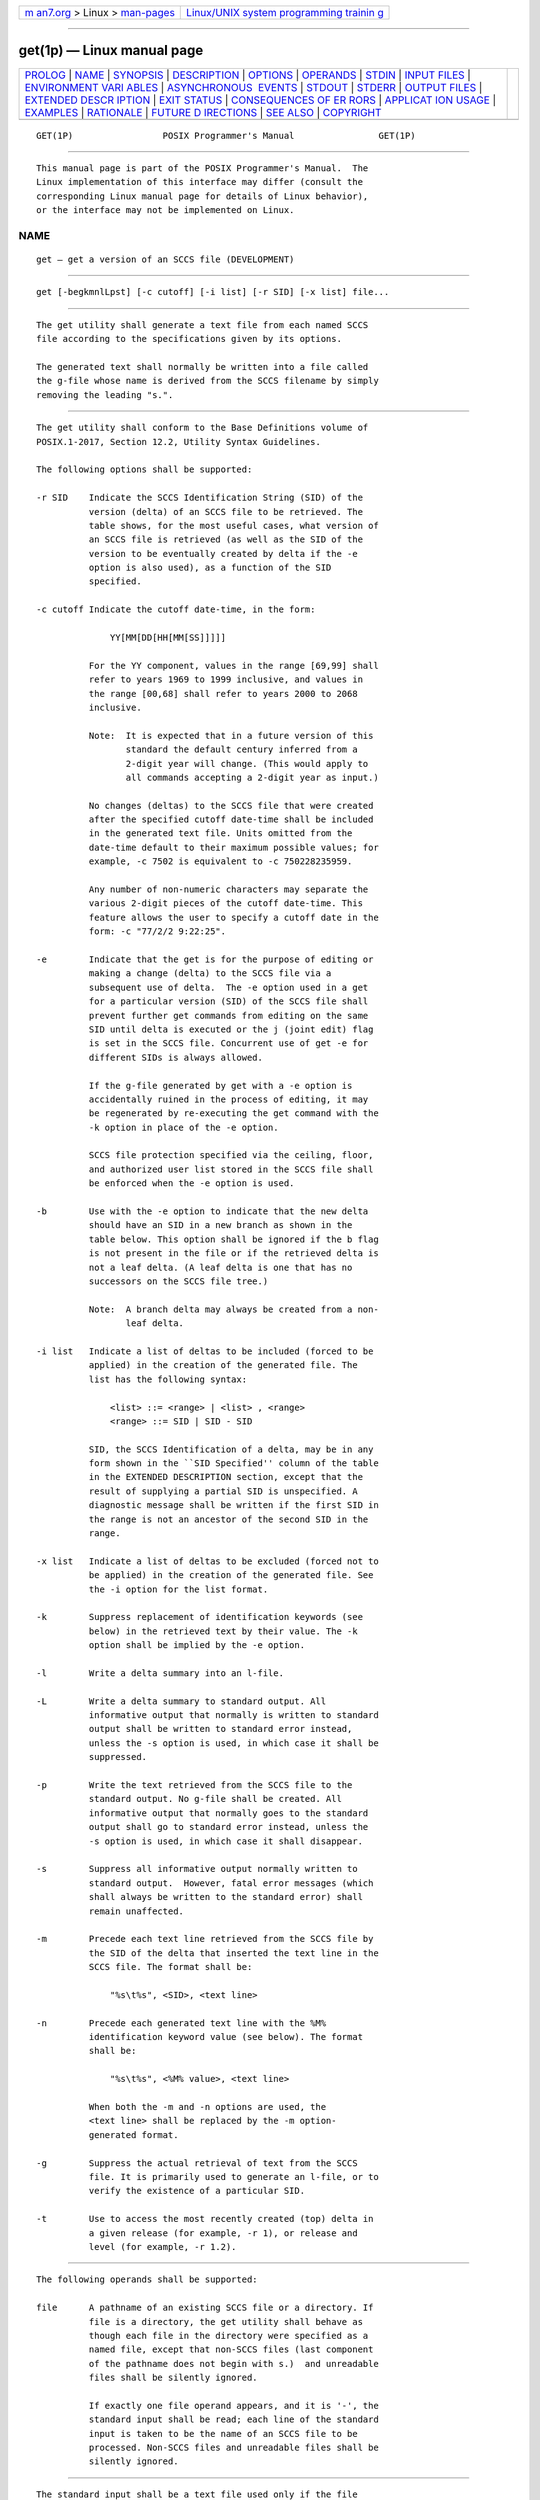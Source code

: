 .. container:: page-top

.. container:: nav-bar

   +----------------------------------+----------------------------------+
   | `m                               | `Linux/UNIX system programming   |
   | an7.org <../../../index.html>`__ | trainin                          |
   | > Linux >                        | g <http://man7.org/training/>`__ |
   | `man-pages <../index.html>`__    |                                  |
   +----------------------------------+----------------------------------+

--------------

get(1p) — Linux manual page
===========================

+-----------------------------------+-----------------------------------+
| `PROLOG <#PROLOG>`__ \|           |                                   |
| `NAME <#NAME>`__ \|               |                                   |
| `SYNOPSIS <#SYNOPSIS>`__ \|       |                                   |
| `DESCRIPTION <#DESCRIPTION>`__ \| |                                   |
| `OPTIONS <#OPTIONS>`__ \|         |                                   |
| `OPERANDS <#OPERANDS>`__ \|       |                                   |
| `STDIN <#STDIN>`__ \|             |                                   |
| `INPUT FILES <#INPUT_FILES>`__ \| |                                   |
| `ENVIRONMENT VARI                 |                                   |
| ABLES <#ENVIRONMENT_VARIABLES>`__ |                                   |
| \|                                |                                   |
| `ASYNCHRONOUS                     |                                   |
|  EVENTS <#ASYNCHRONOUS_EVENTS>`__ |                                   |
| \| `STDOUT <#STDOUT>`__ \|        |                                   |
| `STDERR <#STDERR>`__ \|           |                                   |
| `OUTPUT FILES <#OUTPUT_FILES>`__  |                                   |
| \|                                |                                   |
| `EXTENDED DESCR                   |                                   |
| IPTION <#EXTENDED_DESCRIPTION>`__ |                                   |
| \| `EXIT STATUS <#EXIT_STATUS>`__ |                                   |
| \|                                |                                   |
| `CONSEQUENCES OF ER               |                                   |
| RORS <#CONSEQUENCES_OF_ERRORS>`__ |                                   |
| \|                                |                                   |
| `APPLICAT                         |                                   |
| ION USAGE <#APPLICATION_USAGE>`__ |                                   |
| \| `EXAMPLES <#EXAMPLES>`__ \|    |                                   |
| `RATIONALE <#RATIONALE>`__ \|     |                                   |
| `FUTURE D                         |                                   |
| IRECTIONS <#FUTURE_DIRECTIONS>`__ |                                   |
| \| `SEE ALSO <#SEE_ALSO>`__ \|    |                                   |
| `COPYRIGHT <#COPYRIGHT>`__        |                                   |
+-----------------------------------+-----------------------------------+
| .. container:: man-search-box     |                                   |
+-----------------------------------+-----------------------------------+

::

   GET(1P)                 POSIX Programmer's Manual                GET(1P)


-----------------------------------------------------

::

          This manual page is part of the POSIX Programmer's Manual.  The
          Linux implementation of this interface may differ (consult the
          corresponding Linux manual page for details of Linux behavior),
          or the interface may not be implemented on Linux.

NAME
-------------------------------------------------

::

          get — get a version of an SCCS file (DEVELOPMENT)


---------------------------------------------------------

::

          get [-begkmnlLpst] [-c cutoff] [-i list] [-r SID] [-x list] file...


---------------------------------------------------------------

::

          The get utility shall generate a text file from each named SCCS
          file according to the specifications given by its options.

          The generated text shall normally be written into a file called
          the g-file whose name is derived from the SCCS filename by simply
          removing the leading "s.".


-------------------------------------------------------

::

          The get utility shall conform to the Base Definitions volume of
          POSIX.1‐2017, Section 12.2, Utility Syntax Guidelines.

          The following options shall be supported:

          -r SID    Indicate the SCCS Identification String (SID) of the
                    version (delta) of an SCCS file to be retrieved. The
                    table shows, for the most useful cases, what version of
                    an SCCS file is retrieved (as well as the SID of the
                    version to be eventually created by delta if the -e
                    option is also used), as a function of the SID
                    specified.

          -c cutoff Indicate the cutoff date-time, in the form:

                        YY[MM[DD[HH[MM[SS]]]]]

                    For the YY component, values in the range [69,99] shall
                    refer to years 1969 to 1999 inclusive, and values in
                    the range [00,68] shall refer to years 2000 to 2068
                    inclusive.

                    Note:  It is expected that in a future version of this
                           standard the default century inferred from a
                           2-digit year will change. (This would apply to
                           all commands accepting a 2-digit year as input.)

                    No changes (deltas) to the SCCS file that were created
                    after the specified cutoff date-time shall be included
                    in the generated text file. Units omitted from the
                    date-time default to their maximum possible values; for
                    example, -c 7502 is equivalent to -c 750228235959.

                    Any number of non-numeric characters may separate the
                    various 2-digit pieces of the cutoff date-time. This
                    feature allows the user to specify a cutoff date in the
                    form: -c "77/2/2 9:22:25".

          -e        Indicate that the get is for the purpose of editing or
                    making a change (delta) to the SCCS file via a
                    subsequent use of delta.  The -e option used in a get
                    for a particular version (SID) of the SCCS file shall
                    prevent further get commands from editing on the same
                    SID until delta is executed or the j (joint edit) flag
                    is set in the SCCS file. Concurrent use of get -e for
                    different SIDs is always allowed.

                    If the g-file generated by get with a -e option is
                    accidentally ruined in the process of editing, it may
                    be regenerated by re-executing the get command with the
                    -k option in place of the -e option.

                    SCCS file protection specified via the ceiling, floor,
                    and authorized user list stored in the SCCS file shall
                    be enforced when the -e option is used.

          -b        Use with the -e option to indicate that the new delta
                    should have an SID in a new branch as shown in the
                    table below. This option shall be ignored if the b flag
                    is not present in the file or if the retrieved delta is
                    not a leaf delta. (A leaf delta is one that has no
                    successors on the SCCS file tree.)

                    Note:  A branch delta may always be created from a non-
                           leaf delta.

          -i list   Indicate a list of deltas to be included (forced to be
                    applied) in the creation of the generated file. The
                    list has the following syntax:

                        <list> ::= <range> | <list> , <range>
                        <range> ::= SID | SID - SID

                    SID, the SCCS Identification of a delta, may be in any
                    form shown in the ``SID Specified'' column of the table
                    in the EXTENDED DESCRIPTION section, except that the
                    result of supplying a partial SID is unspecified. A
                    diagnostic message shall be written if the first SID in
                    the range is not an ancestor of the second SID in the
                    range.

          -x list   Indicate a list of deltas to be excluded (forced not to
                    be applied) in the creation of the generated file. See
                    the -i option for the list format.

          -k        Suppress replacement of identification keywords (see
                    below) in the retrieved text by their value. The -k
                    option shall be implied by the -e option.

          -l        Write a delta summary into an l-file.

          -L        Write a delta summary to standard output. All
                    informative output that normally is written to standard
                    output shall be written to standard error instead,
                    unless the -s option is used, in which case it shall be
                    suppressed.

          -p        Write the text retrieved from the SCCS file to the
                    standard output. No g-file shall be created. All
                    informative output that normally goes to the standard
                    output shall go to standard error instead, unless the
                    -s option is used, in which case it shall disappear.

          -s        Suppress all informative output normally written to
                    standard output.  However, fatal error messages (which
                    shall always be written to the standard error) shall
                    remain unaffected.

          -m        Precede each text line retrieved from the SCCS file by
                    the SID of the delta that inserted the text line in the
                    SCCS file. The format shall be:

                        "%s\t%s", <SID>, <text line>

          -n        Precede each generated text line with the %M%
                    identification keyword value (see below). The format
                    shall be:

                        "%s\t%s", <%M% value>, <text line>

                    When both the -m and -n options are used, the
                    <text line> shall be replaced by the -m option-
                    generated format.

          -g        Suppress the actual retrieval of text from the SCCS
                    file. It is primarily used to generate an l-file, or to
                    verify the existence of a particular SID.

          -t        Use to access the most recently created (top) delta in
                    a given release (for example, -r 1), or release and
                    level (for example, -r 1.2).


---------------------------------------------------------

::

          The following operands shall be supported:

          file      A pathname of an existing SCCS file or a directory. If
                    file is a directory, the get utility shall behave as
                    though each file in the directory were specified as a
                    named file, except that non-SCCS files (last component
                    of the pathname does not begin with s.)  and unreadable
                    files shall be silently ignored.

                    If exactly one file operand appears, and it is '-', the
                    standard input shall be read; each line of the standard
                    input is taken to be the name of an SCCS file to be
                    processed. Non-SCCS files and unreadable files shall be
                    silently ignored.


---------------------------------------------------

::

          The standard input shall be a text file used only if the file
          operand is specified as '-'.  Each line of the text file shall be
          interpreted as an SCCS pathname.


---------------------------------------------------------------

::

          The SCCS files shall be files of an unspecified format.


-----------------------------------------------------------------------------------

::

          The following environment variables shall affect the execution of
          get:

          LANG      Provide a default value for the internationalization
                    variables that are unset or null. (See the Base
                    Definitions volume of POSIX.1‐2017, Section 8.2,
                    Internationalization Variables for the precedence of
                    internationalization variables used to determine the
                    values of locale categories.)

          LC_ALL    If set to a non-empty string value, override the values
                    of all the other internationalization variables.

          LC_CTYPE  Determine the locale for the interpretation of
                    sequences of bytes of text data as characters (for
                    example, single-byte as opposed to multi-byte
                    characters in arguments and input files).

          LC_MESSAGES
                    Determine the locale that should be used to affect the
                    format and contents of diagnostic messages written to
                    standard error, and informative messages written to
                    standard output (or standard error, if the -p option is
                    used).

          NLSPATH   Determine the location of message catalogs for the
                    processing of LC_MESSAGES.

          TZ        Determine the timezone in which the times and dates
                    written in the SCCS file are evaluated. If the TZ
                    variable is unset or NULL, an unspecified system
                    default timezone is used.


-------------------------------------------------------------------------------

::

          Default.


-----------------------------------------------------

::

          For each file processed, get shall write to standard output the
          SID being accessed and the number of lines retrieved from the
          SCCS file, in the following format:

              "%s\n%d lines\n", <SID>, <number of lines>

          If the -e option is used, the SID of the delta to be made shall
          appear after the SID accessed and before the number of lines
          generated, in the POSIX locale:

              "%s\nnew delta %s\n%d lines\n", <SID accessed>,
                  <SID to be made>, <number of lines>

          If there is more than one named file or if a directory or
          standard input is named, each pathname shall be written before
          each of the lines shown in one of the preceding formats:

              "\n%s:\n", <pathname>

          If the -L option is used, a delta summary shall be written
          following the format specified below for l-files.

          If the -i option is used, included deltas shall be listed
          following the notation, in the POSIX locale:

              "Included:\n"

          If the -x option is used, excluded deltas shall be listed
          following the notation, in the POSIX locale:

              "Excluded:\n"

          If the -p or -L options are specified, the standard output shall
          consist of the text retrieved from the SCCS file.


-----------------------------------------------------

::

          The standard error shall be used only for diagnostic messages,
          except if the -p or -L options are specified, it shall include
          all informative messages normally sent to standard output.


-----------------------------------------------------------------

::

          Several auxiliary files may be created by get.  These files are
          known generically as the g-file, l-file, p-file, and z-file.  The
          letter before the <hyphen-minus> is called the tag.  An auxiliary
          filename shall be formed from the SCCS filename: the application
          shall ensure that the last component of all SCCS filenames is of
          the form s.module-name; the auxiliary files shall be named by
          replacing the leading s with the tag. The g-file shall be an
          exception to this scheme: the g-file is named by removing the s.
          prefix. For example, for s.xyz.c, the auxiliary filenames would
          be xyz.c, l.xyz.c, p.xyz.c, and z.xyz.c, respectively.

          The g-file, which contains the generated text, shall be created
          in the current directory (unless the -p option is used). A g-file
          shall be created in all cases, whether or not any lines of text
          were generated by the get.  It shall be owned by the real user.
          If the -k option is used or implied, the g-file shall be writable
          by the owner only (read-only for everyone else); otherwise, it
          shall be read-only. Only the real user need have write permission
          in the current directory.

          The l-file shall contain a table showing which deltas were
          applied in generating the retrieved text. The l-file shall be
          created in the current directory if the -l option is used; it
          shall be read-only and it is owned by the real user.  Only the
          real user need have write permission in the current directory.

          Lines in the l-file shall have the following format:

              "%c%c%c %s\t%s %s\n", <code1>, <code2>, <code3>,
                  <SID>, <date-time>, <login>

          where the entries are:

          <code1>   A <space> if the delta was applied; '*' otherwise.

          <code2>   A <space> if the delta was applied or was not applied
                    and ignored; '*' if the delta was not applied and was
                    not ignored.

          <code3>   A character indicating a special reason why the delta
                    was or was not applied:

                    I     Included.

                    X     Excluded.

                    C     Cut off (by a -c option).

          <date-time>
                    Date and time (using the format of the date utility's
                    %y/%m/%d %T conversion specification format) of
                    creation.

          <login>   Login name of person who created delta.

          The comments and MR data shall follow on subsequent lines,
          indented one <tab>.  A blank line shall terminate each entry.

          The p-file shall be used to pass information resulting from a get
          with a -e option along to delta.  Its contents shall also be used
          to prevent a subsequent execution of get with a -e option for the
          same SID until delta is executed or the joint edit flag, j, is
          set in the SCCS file. The p-file shall be created in the
          directory containing the SCCS file and the application shall
          ensure that the effective user has write permission in that
          directory. It shall be writable by owner only, and owned by the
          effective user. Each line in the p-file shall have the following
          format:

              "%s %s %s %s%s%s\n", <g-file SID>,
                  <SID of new delta>, <login-name of real user>,
                  <date-time>, <i-value>, <x-value>

          where <i‐value> uses the format "" if no -i option was specified,
          and shall use the format:

              " -i%s", <-i option option-argument>

          if a -i option was specified and <x‐value> uses the format "" if
          no -x option was specified, and shall use the format:

              " -x%s", <-x option option-argument>

          if a -x option was specified. There can be an arbitrary number of
          lines in the p-file at any time; no two lines shall have the same
          new delta SID.

          The z-file shall serve as a lock-out mechanism against
          simultaneous updates. Its contents shall be the binary process ID
          of the command (that is, get) that created it. The z-file shall
          be created in the directory containing the SCCS file for the
          duration of get.  The same protection restrictions as those for
          the p-file shall apply for the z-file.  The z-file shall be
          created read-only.


---------------------------------------------------------------------------------

::

    ┌────────────────────────────────────────────────────────────────────────────┐
    │                Determination of SCCS Identification String                 │
    ├────────────────────────────────────────────────────────────────────────────┤
    │  SID*      -b Keyletter          Other             SID       SID of Delta  │
    │Specified      Used†           Conditions        Retrieved   to be Created  │
    ├────────────────────────────────────────────────────────────────────────────┤
    │none‡            no        R defaults to mR      mR.mL       mR.(mL+1)      │
    ├────────────────────────────────────────────────────────────────────────────┤
    │none‡           yes        R defaults to mR      mR.mL       mR.mL.(mB+1).1 │
    ├────────────────────────────────────────────────────────────────────────────┤
    │R                no        R > mR                mR.mL       R.1***         │
    ├────────────────────────────────────────────────────────────────────────────┤
    │R                no        R = mR                mR.mL       mR.(mL+1)      │
    ├────────────────────────────────────────────────────────────────────────────┤
    │R               yes        R > mR                mR.mL       mR.mL.(mB+1).1 │
    ├────────────────────────────────────────────────────────────────────────────┤
    │R               yes        R = mR                mR.mL       mR.mL.(mB+1).1 │
    ├────────────────────────────────────────────────────────────────────────────┤
    │R                -         R < mR and R does     hR.mL**     hR.mL.(mB+1).1 │
    │                           not exist                                        │
    ├────────────────────────────────────────────────────────────────────────────┤
    │R                -         Trunk successor in    R.mL        R.mL.(mB+1).1  │
    │                           release > R and R                                │
    │                           exists                                           │
    ├────────────────────────────────────────────────────────────────────────────┤
    │R.L              no        No trunk successor    R.L         R.(L+1)        │
    ├────────────────────────────────────────────────────────────────────────────┤
    │R.L             yes        No trunk successor    R.L         R.L.(mB+1).1   │
    ├────────────────────────────────────────────────────────────────────────────┤
    │R.L              -         Trunk successor in    R.L         R.L.(mB+1).1   │
    │                           release ≥ R                                      │
    ├────────────────────────────────────────────────────────────────────────────┤
    │R.L.B            no        No branch successor   R.L.B.mS    R.L.B.(mS+1)   │
    ├────────────────────────────────────────────────────────────────────────────┤
    │R.L.B           yes        No branch successor   R.L.B.mS    R.L.(mB+1).1   │
    ├────────────────────────────────────────────────────────────────────────────┤
    │R.L.B.S          no        No branch successor   R.L.B.S     R.L.B.(S+1)    │
    ├────────────────────────────────────────────────────────────────────────────┤
    │R.L.B.S         yes        No branch successor   R.L.B.S     R.L.(mB+1).1   │
    ├────────────────────────────────────────────────────────────────────────────┤
    │R.L.B.S          -         Branch successor      R.L.B.S     R.L.(mB+1).1   │
    └────────────────────────────────────────────────────────────────────────────┘
          *       R, L, B, and S are the release, level, branch, and
                  sequence components of the SID, respectively; m means
                  maximum. Thus, for example, R.mL means ``the maximum
                  level number within release R''; R.L.(mB+1).1 means ``the
                  first sequence number on the new branch (that is, maximum
                  branch number plus one) of level L within release R''.
                  Note that if the SID specified is of the form R.L, R.L.B,
                  or R.L.B.S, each of the specified components shall exist.

          **      hR is the highest existing release that is lower than the
                  specified, nonexistent, release R.

          ***     This is used to force creation of the first delta in a
                  new release.

          †       The -b option is effective only if the b flag is present
                  in the file. An entry of '-' means ``irrelevant''.

          ‡       This case applies if the d (default SID) flag is not
                  present in the file. If the d flag is present in the
                  file, then the SID obtained from the d flag is
                  interpreted as if it had been specified on the command
                  line.  Thus, one of the other cases in this table
                  applies.

      System Date and Time
          When a g-file is generated, the creation time of deltas in the
          SCCS file may be taken into account. If any of these times are
          apparently in the future, the behavior is unspecified.

      Identification Keywords
          Identifying information shall be inserted into the text retrieved
          from the SCCS file by replacing identification keywords with
          their value wherever they occur. The following keywords may be
          used in the text stored in an SCCS file:

          %M%       Module name: either the value of the m flag in the
                    file, or if absent, the name of the SCCS file with the
                    leading s.  removed.

          %I%       SCCS identification (SID) (%R%.%L% or %R%.%L%.%B%.%S%)
                    of the retrieved text.

          %R%       Release.

          %L%       Level.

          %B%       Branch.

          %S%       Sequence.

          %D%       Current date (YY/MM/DD).

          %H%       Current date (MM/DD/YY).

          %T%       Current time (HH:MM:SS).

          %E%       Date newest applied delta was created (YY/MM/DD).

          %G%       Date newest applied delta was created (MM/DD/YY).

          %U%       Time newest applied delta was created (HH:MM:SS).

          %Y%       Module type: value of the t flag in the SCCS file.

          %F%       SCCS filename.

          %P%       SCCS absolute pathname.

          %Q%       The value of the q flag in the file.

          %C%       Current line number. This keyword is intended for
                    identifying messages output by the program, such as
                    ``this should not have happened'' type errors. It is
                    not intended to be used on every line to provide
                    sequence numbers.

          %Z%       The four-character string "@(#)" recognizable by what.

          %W%       A shorthand notation for constructing what strings:

                        %W%=%Z%%M%<tab>%I%

          %A%       Another shorthand notation for constructing what
                    strings:

                        %A%=%Z%%Y%%M%%I%%Z%


---------------------------------------------------------------

::

          The following exit values shall be returned:

           0    Successful completion.

          >0    An error occurred.


-------------------------------------------------------------------------------------

::

          Default.

          The following sections are informative.


---------------------------------------------------------------------------

::

          Problems can arise if the system date and time have been modified
          (for example, put forward and then back again, or unsynchronized
          clocks across a network) and can also arise when different values
          of the TZ environment variable are used.

          Problems of a similar nature can also arise for the operation of
          the delta utility, which compares the previous file body against
          the working file as part of its normal operation.


---------------------------------------------------------

::

          None.


-----------------------------------------------------------

::

          None.


---------------------------------------------------------------------------

::

          None.


---------------------------------------------------------

::

          admin(1p), delta(1p), prs(1p), what(1p)

          The Base Definitions volume of POSIX.1‐2017, Chapter 8,
          Environment Variables, Section 12.2, Utility Syntax Guidelines


-----------------------------------------------------------

::

          Portions of this text are reprinted and reproduced in electronic
          form from IEEE Std 1003.1-2017, Standard for Information
          Technology -- Portable Operating System Interface (POSIX), The
          Open Group Base Specifications Issue 7, 2018 Edition, Copyright
          (C) 2018 by the Institute of Electrical and Electronics
          Engineers, Inc and The Open Group.  In the event of any
          discrepancy between this version and the original IEEE and The
          Open Group Standard, the original IEEE and The Open Group
          Standard is the referee document. The original Standard can be
          obtained online at http://www.opengroup.org/unix/online.html .

          Any typographical or formatting errors that appear in this page
          are most likely to have been introduced during the conversion of
          the source files to man page format. To report such errors, see
          https://www.kernel.org/doc/man-pages/reporting_bugs.html .

   IEEE/The Open Group               2017                           GET(1P)

--------------

Pages that refer to this page: `admin(1p) <../man1/admin.1p.html>`__, 
`delta(1p) <../man1/delta.1p.html>`__, 
`make(1p) <../man1/make.1p.html>`__, 
`prs(1p) <../man1/prs.1p.html>`__, 
`rmdel(1p) <../man1/rmdel.1p.html>`__, 
`sact(1p) <../man1/sact.1p.html>`__, 
`sccs(1p) <../man1/sccs.1p.html>`__, 
`unget(1p) <../man1/unget.1p.html>`__, 
`val(1p) <../man1/val.1p.html>`__,  `what(1p) <../man1/what.1p.html>`__

--------------

--------------

.. container:: footer

   +-----------------------+-----------------------+-----------------------+
   | HTML rendering        |                       | |Cover of TLPI|       |
   | created 2021-08-27 by |                       |                       |
   | `Michael              |                       |                       |
   | Ker                   |                       |                       |
   | risk <https://man7.or |                       |                       |
   | g/mtk/index.html>`__, |                       |                       |
   | author of `The Linux  |                       |                       |
   | Programming           |                       |                       |
   | Interface <https:     |                       |                       |
   | //man7.org/tlpi/>`__, |                       |                       |
   | maintainer of the     |                       |                       |
   | `Linux man-pages      |                       |                       |
   | project <             |                       |                       |
   | https://www.kernel.or |                       |                       |
   | g/doc/man-pages/>`__. |                       |                       |
   |                       |                       |                       |
   | For details of        |                       |                       |
   | in-depth **Linux/UNIX |                       |                       |
   | system programming    |                       |                       |
   | training courses**    |                       |                       |
   | that I teach, look    |                       |                       |
   | `here <https://ma     |                       |                       |
   | n7.org/training/>`__. |                       |                       |
   |                       |                       |                       |
   | Hosting by `jambit    |                       |                       |
   | GmbH                  |                       |                       |
   | <https://www.jambit.c |                       |                       |
   | om/index_en.html>`__. |                       |                       |
   +-----------------------+-----------------------+-----------------------+

--------------

.. container:: statcounter

   |Web Analytics Made Easy - StatCounter|

.. |Cover of TLPI| image:: https://man7.org/tlpi/cover/TLPI-front-cover-vsmall.png
   :target: https://man7.org/tlpi/
.. |Web Analytics Made Easy - StatCounter| image:: https://c.statcounter.com/7422636/0/9b6714ff/1/
   :class: statcounter
   :target: https://statcounter.com/
